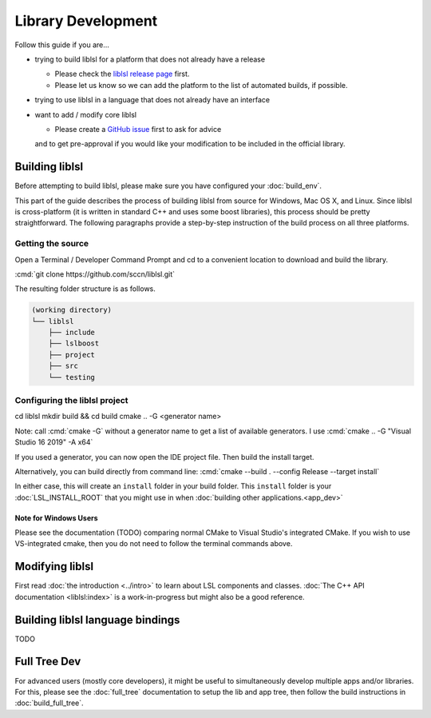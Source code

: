 Library Development
###################

Follow this guide if you are...

- trying to build liblsl for a platform that does not already have a release

  - Please check the `liblsl release page <https://github.com/sccn/liblsl/releases>`_ first.
  - Please let us know so we can add the platform to the list of automated builds, if possible.

- trying to use liblsl in a language that does not already have an interface

- want to add / modify core liblsl

  - Please create a `GitHub issue <https://github.com/sccn/liblsl/issues>`__ first to ask for advice
  and to get pre-approval if you would like your modification to be included in the official library.

Building liblsl
***************

Before attempting to build liblsl, please make sure you have configured your :doc:`build_env`.

This part of the guide describes the process of building liblsl from source
for Windows, Mac OS X, and Linux. Since liblsl is cross-platform (it is written
in standard C++ and uses some boost libraries), this process should be pretty
straightforward. The following paragraphs provide a step-by-step instruction of
the build process on all three platforms.

Getting the source
==================

Open a Terminal / Developer Command Prompt and cd to a convenient location to download and build the library.

:cmd:`git clone https://github.com/sccn/liblsl.git`

The resulting folder structure is as follows.

.. code:: bash

     (working directory)
     └── liblsl
         ├── include
         ├── lslboost
         ├── project
         ├── src
         └── testing

Configuring the liblsl project
==============================

.. code:: bash

cd liblsl
mkdir build && cd build
cmake .. -G <generator name>

Note: call :cmd:`cmake -G` without a generator name to get a list of available generators.
I use :cmd:`cmake .. -G "Visual Studio 16 2019" -A x64`

If you used a generator, you can now open the IDE project file. Then build the install target.

Alternatively, you can build directly from command line:
:cmd:`cmake --build . --config Release --target install`

In either case, this will create an ``install`` folder in your build folder.
This ``install`` folder is your :doc:`LSL_INSTALL_ROOT` that you might use in when 
:doc:`building other applications.<app_dev>`

Note for Windows Users
----------------------

Please see the documentation (TODO) comparing normal CMake to Visual Studio's integrated CMake.
If you wish to use VS-integrated cmake, then you do not need to follow the terminal commands above.

Modifying liblsl
****************

First read :doc:`the introduction <../intro>` to learn about LSL components and classes.
:doc:`The C++ API documentation <liblsl:index>` is a work-in-progress but might also be a good reference.


Building liblsl language bindings
*********************************

TODO


Full Tree Dev
*************

For advanced users (mostly core developers), it might be useful to simultaneously develop multiple apps and/or libraries. For this, please see the :doc:`full_tree` documentation to setup the lib and app tree,
then follow the build instructions in :doc:`build_full_tree`.
